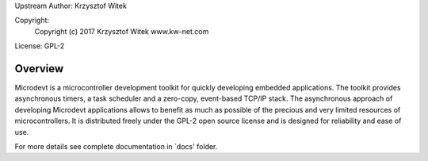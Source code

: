 Upstream Author: Krzysztof Witek

Copyright:
	 Copyright (c) 2017 Krzysztof Witek www.kw-net.com

License: GPL-2

Overview
========

Microdevt is a microcontroller development toolkit for quickly developing
embedded applications.
The toolkit provides asynchronous timers, a task scheduler and a zero-copy,
event-based TCP/IP stack. The asynchronous approach of developing Microdevt
applications allows to benefit as much as possible of the precious and very
limited resources of microcontrollers.
It is distributed freely under the GPL-2 open source license and is designed
for reliability and ease of use.

For more details see complete documentation in `docs' folder.
